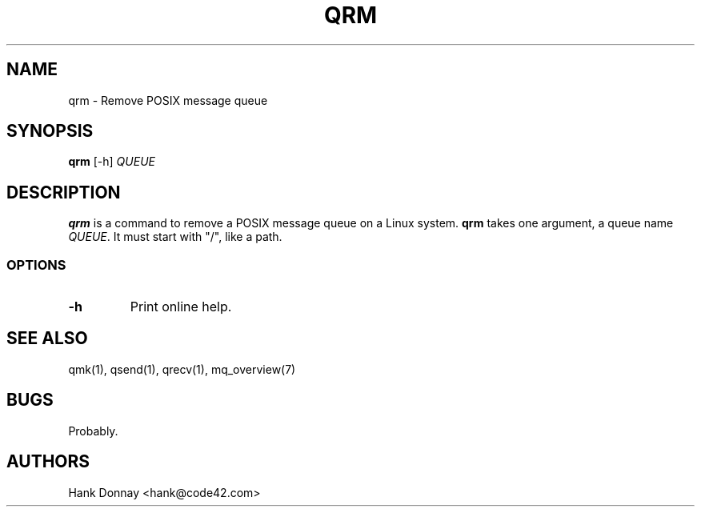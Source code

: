 .TH QRM 1 "16 Oct 2014"
.SH NAME
qrm \- Remove POSIX message queue
.SH SYNOPSIS
.B qrm
[-h]
.I QUEUE
.SH DESCRIPTION
.B qrm
is a command to remove a POSIX message queue on a Linux system.
.B qrm
takes one argument, a queue name
.I QUEUE\fP.
It must start with "/", like a path.
.SS OPTIONS
.TP
.B \-h
Print online help.
.SH SEE ALSO
qmk(1), qsend(1), qrecv(1), mq_overview(7)
.SH BUGS
Probably.
.SH AUTHORS
Hank Donnay <hank@code42.com>
